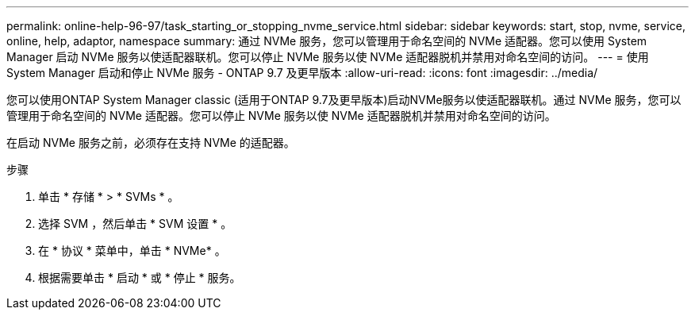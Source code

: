---
permalink: online-help-96-97/task_starting_or_stopping_nvme_service.html 
sidebar: sidebar 
keywords: start, stop, nvme, service, online, help, adaptor, namespace 
summary: 通过 NVMe 服务，您可以管理用于命名空间的 NVMe 适配器。您可以使用 System Manager 启动 NVMe 服务以使适配器联机。您可以停止 NVMe 服务以使 NVMe 适配器脱机并禁用对命名空间的访问。 
---
= 使用 System Manager 启动和停止 NVMe 服务 - ONTAP 9.7 及更早版本
:allow-uri-read: 
:icons: font
:imagesdir: ../media/


[role="lead"]
您可以使用ONTAP System Manager classic (适用于ONTAP 9.7及更早版本)启动NVMe服务以使适配器联机。通过 NVMe 服务，您可以管理用于命名空间的 NVMe 适配器。您可以停止 NVMe 服务以使 NVMe 适配器脱机并禁用对命名空间的访问。

在启动 NVMe 服务之前，必须存在支持 NVMe 的适配器。

.步骤
. 单击 * 存储 * > * SVMs * 。
. 选择 SVM ，然后单击 * SVM 设置 * 。
. 在 * 协议 * 菜单中，单击 * NVMe* 。
. 根据需要单击 * 启动 * 或 * 停止 * 服务。

